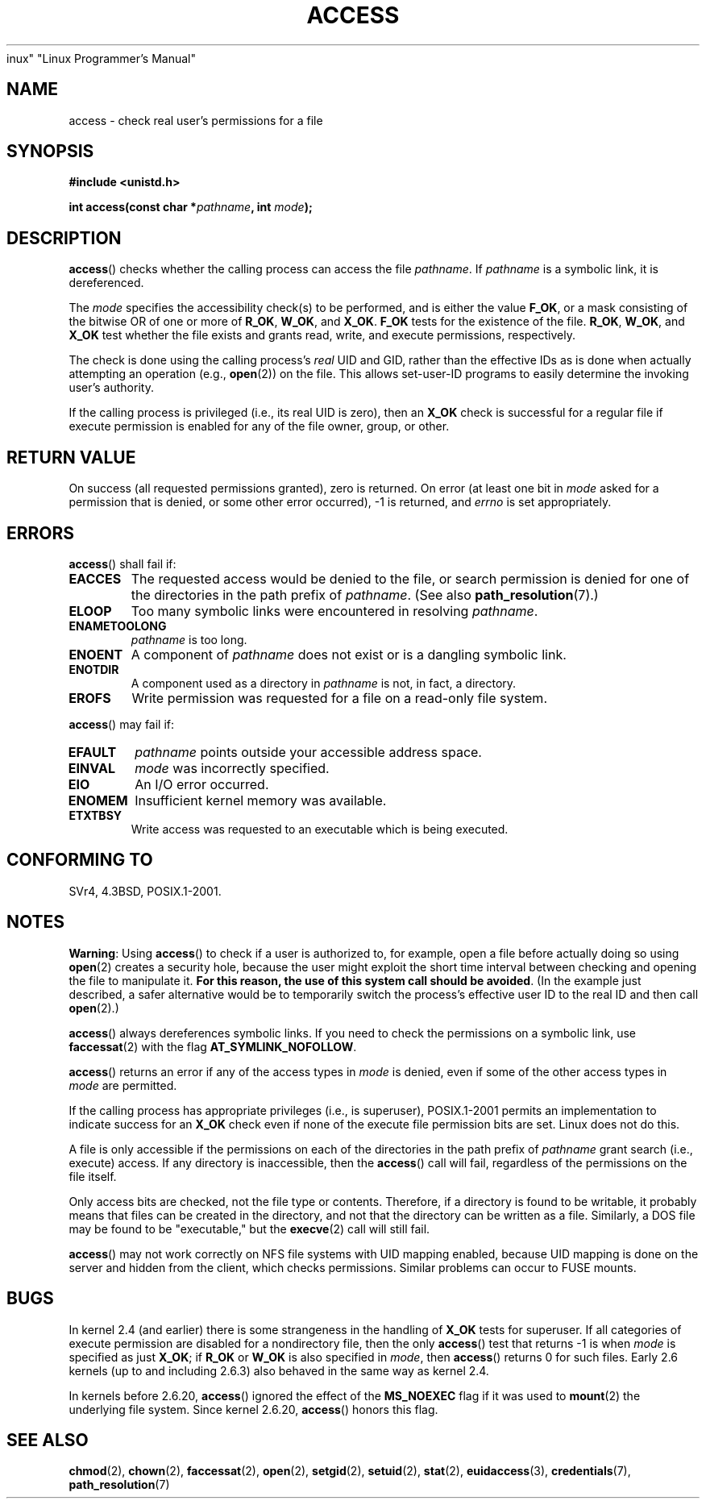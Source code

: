 .\" This manpage is Copyright (C) 1992 Drew Eckhardt;
.\"                               1993 Michael Haardt, Ian Jackson.
.\" and Copyright (C) 2007 Michael Kerrisk <mtk.manpages@gmail.com>
.\"
.\" %%%LICENSE_START(VERBATIM)
.\" Permission is granted to make and distribute verbatim copies of this
.\" manual provided the copyright notice and this permission notice are
.\" preserved on all copies.
.\"
.\" Permission is granted to copy and distribute modified versions of this
.\" manual under the conditions for verbatim copying, provided that the
.\" entire resulting derived work is distributed under the terms of a
.\" permission notice identical to this one.
.\"
.\" Since the Linux kernel and libraries are constantly changing, this
.\" manual page may be incorrect or out-of-date.  The author(s) assume no
.\" responsibility for errors or omissions, or for damages resulting from
.\" the use of the information contained herein.  The author(s) may not
.\" have taken the same level of care in the production of this manual,
.\" which is licensed free of charge, as they might when working
.\" professionally.
.\"
.\" Formatted or processed versions of this manual, if unaccompanied by
.\" the source, must acknowledge the copyright and authors of this work.
.\" %%%LICENSE_END
.\"
.\" Modified 1993-07-21 Rik Faith (faith@cs.unc.edu)
.\" Modified 1994-08-21 by Michael Chastain (mec@shell.portal.com):
.\"   Removed note about old kernel (pre-1.1.44) using wrong id on path.
.\" Modified 1996-03-18 by Martin Schulze (joey@infodrom.north.de):
.\"   Stated more clearly how it behaves with symbolic links.
.\" Added correction due to Nick Duffek (nsd@bbc.com), aeb, 960426
.\" Modified 1996-09-07 by Michael Haardt:
.\"   Restrictions for NFS
.\" Modified 1997-09-09 by Joseph S. Myers <jsm28@cam.ac.uk>
.\" Modified 1998-01-13 by Michael Haardt:
.\"   Using access is often insecure
.\" Modified 2001-10-16 by aeb
.\" Modified 2002-04-23 by Roger Luethi <rl@hellgate.ch>
.\" Modified 2004-06-23 by Michael Kerrisk
.\" 2007-06-10, mtk, various parts rewritten, and added BUGS section.
.\"
.TH ACCESS 2 2013-02-28
inux" "Linux Programmer's Manual"
.SH NAME
access \- check real user's permissions for a file
.SH SYNOPSIS
.nf
.B #include <unistd.h>
.sp
.BI "int access(const char *" pathname ", int " mode );
.fi
.SH DESCRIPTION
.BR access ()
checks whether the calling process can access the file
.IR pathname .
If
.I pathname
is a symbolic link, it is dereferenced.

The
.I mode
specifies the accessibility check(s) to be performed,
and is either the value
.BR F_OK ,
.\" F_OK is defined as 0 on every system that I know of.
or a mask consisting of the bitwise OR of one or more of
.BR R_OK ", " W_OK ", and " X_OK .
.B F_OK
tests for the existence of the file.
.BR R_OK ", " W_OK ", and " X_OK
test whether the file exists and grants read, write, and
execute permissions, respectively.

The check is done using the calling process's
.I real
UID and GID, rather than the effective IDs as is done when
actually attempting an operation (e.g.,
.BR open (2))
on the file.
This allows set-user-ID programs to
easily determine the invoking user's authority.

If the calling process is privileged (i.e., its real UID is zero),
then an
.B X_OK
check is successful for a regular file if execute permission
is enabled for any of the file owner, group, or other.
.SH "RETURN VALUE"
On success (all requested permissions granted), zero is returned.
On error (at least one bit in
.I mode
asked for a permission that is denied, or some other error occurred),
\-1 is returned, and
.I errno
is set appropriately.
.SH ERRORS
.BR access ()
shall fail if:
.TP
.B EACCES
The requested access would be denied to the file, or search permission
is denied for one of the directories in the path prefix of
.IR pathname .
(See also
.BR path_resolution (7).)
.TP
.B ELOOP
Too many symbolic links were encountered in resolving
.IR pathname .
.TP
.B ENAMETOOLONG
.I pathname
is too long.
.TP
.B ENOENT
A component of
.I pathname
does not exist or is a dangling symbolic link.
.TP
.B ENOTDIR
A component used as a directory in
.I pathname
is not, in fact, a directory.
.TP
.B EROFS
Write permission was requested for a file on a read-only file system.
.PP
.BR access ()
may fail if:
.TP
.B EFAULT
.I pathname
points outside your accessible address space.
.TP
.B EINVAL
.I mode
was incorrectly specified.
.TP
.B EIO
An I/O error occurred.
.TP
.B ENOMEM
Insufficient kernel memory was available.
.TP
.B ETXTBSY
Write access was requested to an executable which is being
executed.
.SH "CONFORMING TO"
SVr4, 4.3BSD, POSIX.1-2001.
.SH NOTES
.PP
.BR Warning :
Using
.BR access ()
to check if a user is authorized to, for example,
open a file before actually doing so using
.BR open (2)
creates a security hole, because the user might exploit the short time
interval between checking and opening the file to manipulate it.
.BR "For this reason, the use of this system call should be avoided" .
(In the example just described,
a safer alternative would be to temporarily switch the process's
effective user ID to the real ID and then call
.BR open (2).)
.PP
.BR access ()
always dereferences symbolic links.
If you need to check the permissions on a symbolic link, use
.BR faccessat (2)
with the flag
.BR AT_SYMLINK_NOFOLLOW .
.PP
.BR access ()
returns an error if any of the access types in
.I mode
is denied, even if some of the other access types in
.I mode
are permitted.
.PP
If the calling process has appropriate privileges (i.e., is superuser),
POSIX.1-2001 permits an implementation to indicate success for an
.B X_OK
check even if none of the execute file permission bits are set.
.\" HPU-UX 11 and Tru64 5.1 do this.
Linux does not do this.
.PP
A file is only accessible if the permissions on each of the
directories in the path prefix of
.I pathname
grant search (i.e., execute) access.
If any directory is inaccessible, then the
.BR access ()
call will fail, regardless of the permissions on the file itself.
.PP
Only access bits are checked, not the file type or contents.
Therefore, if a directory is found to be writable,
it probably means that files can be created in the directory,
and not that the directory can be written as a file.
Similarly, a DOS file may be found to be "executable," but the
.BR execve (2)
call will still fail.
.PP
.BR access ()
may not work correctly on NFS file systems with UID mapping enabled,
because UID mapping is done on the server and hidden from the client,
which checks permissions.
Similar problems can occur to FUSE mounts.
.SH BUGS
In kernel 2.4 (and earlier) there is some strangeness in the handling of
.B X_OK
tests for superuser.
If all categories of execute permission are disabled
for a nondirectory file, then the only
.BR access ()
test that returns \-1 is when
.I mode
is specified as just
.BR X_OK ;
if
.B R_OK
or
.B W_OK
is also specified in
.IR mode ,
then
.BR access ()
returns 0 for such files.
.\" This behavior appears to have been an implementation accident.
Early 2.6 kernels (up to and including 2.6.3)
also behaved in the same way as kernel 2.4.

In kernels before 2.6.20,
.BR access ()
ignored the effect of the
.B MS_NOEXEC
flag if it was used to
.BR mount (2)
the underlying file system.
Since kernel 2.6.20,
.BR access ()
honors this flag.
.SH "SEE ALSO"
.BR chmod (2),
.BR chown (2),
.BR faccessat (2),
.BR open (2),
.BR setgid (2),
.BR setuid (2),
.BR stat (2),
.BR euidaccess (3),
.BR credentials (7),
.BR path_resolution (7)
